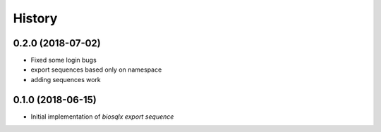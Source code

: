 =======
History
=======

0.2.0 (2018-07-02)
------------------

* Fixed some login bugs
* export sequences based only on namespace
* adding sequences work

0.1.0 (2018-06-15)
------------------

* Initial implementation of `biosqlx export sequence`
